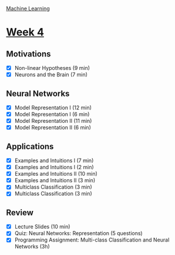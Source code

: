 [[./index.org][Machine Learning]]

* [[https://www.coursera.org/learn/machine-learning/home/week/ (4)][Week 4]]
** Motivations
   + [X] Non-linear Hypotheses (9 min)
   + [X] Neurons and the Brain (7 min)

** Neural Networks
   + [X] Model Representation I (12 min)
   + [X] Model Representation I (6 min)
   + [X] Model Representation II (11 min)
   + [X] Model Representation II (6 min)

** Applications
   + [X] Examples and Intuitions I (7 min)
   + [X] Examples and Intuitions I (2 min)
   + [X] Examples and Intuitions II (10 min)
   + [X] Examples and Intuitions II (3 min)
   + [X] Multiclass Classification (3 min)
   + [X] Multiclass Classification (3 min)

** Review
   + [X] Lecture Slides (10 min)
   + [X] Quiz: Neural Networks: Representation (5 questions)
   + [X] Programming Assignment: Multi-class Classification and Neural Networks (3h)
